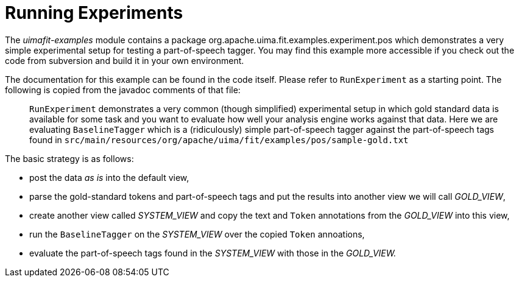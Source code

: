 // Licensed to the Apache Software Foundation (ASF) under one
// or more contributor license agreements. See the NOTICE file
// distributed with this work for additional information
// regarding copyright ownership. The ASF licenses this file
// to you under the Apache License, Version 2.0 (the
// "License"); you may not use this file except in compliance
// with the License. You may obtain a copy of the License at
//
// http://www.apache.org/licenses/LICENSE-2.0
//
// Unless required by applicable law or agreed to in writing,
// software distributed under the License is distributed on an
// "AS IS" BASIS, WITHOUT WARRANTIES OR CONDITIONS OF ANY
// KIND, either express or implied. See the License for the
// specific language governing permissions and limitations
// under the License.

[[_ugr.tools.uimafit.experiments]]
= Running Experiments

The _uimafit-examples_ module contains a package [package]#org.apache.uima.fit.examples.experiment.pos# which demonstrates a very simple experimental setup for testing a part-of-speech tagger.
You may find this example more accessible if you check out the code from subversion and build it in your own environment.

The documentation for this example can be found in the code itself.
Please refer to [class]``RunExperiment`` as a starting point.
The following is copied from the javadoc comments of that file:

[quote]
`RunExperiment` demonstrates a very common (though simplified) experimental setup in which gold 
standard data is available for some task and you want to evaluate how well your analysis engine 
works against that data. Here we are evaluating `BaselineTagger` which is a (ridiculously)
simple part-of-speech tagger against the part-of-speech tags found in 
`src/main/resources/org/apache/uima/fit/examples/pos/sample-gold.txt`

The basic strategy is as follows:

* post the data _as is_ into the default view,
* parse the gold-standard tokens and part-of-speech tags and put the results into another view we will call __GOLD_VIEW__,
* create another view called _SYSTEM_VIEW_ and copy the text and [class]``Token`` annotations from the _GOLD_VIEW_ into this view,
* run the [class]``BaselineTagger`` on the _SYSTEM_VIEW_ over the copied [class]``Token`` annoations,
* evaluate the part-of-speech tags found in the _SYSTEM_VIEW_ with those in the _GOLD_VIEW._

